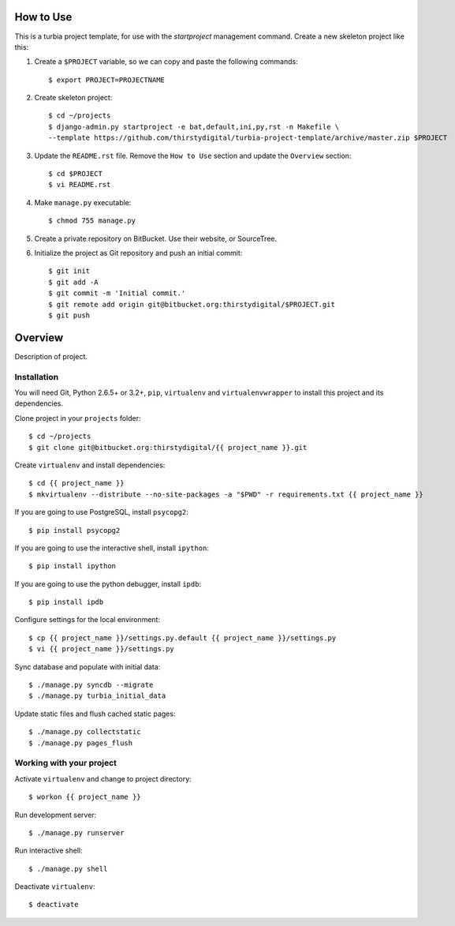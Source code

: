 How to Use
==========

This is a turbia project template, for use with the `startproject` management
command. Create a new skeleton project like this:

1.  Create a ``$PROJECT`` variable, so we can copy and paste the following
    commands::

        $ export PROJECT=PROJECTNAME

2.  Create skeleton project::

        $ cd ~/projects
        $ django-admin.py startproject -e bat,default,ini,py,rst -n Makefile \
        --template https://github.com/thirstydigital/turbia-project-template/archive/master.zip $PROJECT

3.  Update the ``README.rst`` file. Remove the ``How to Use`` section and update
    the ``Overview`` section::

        $ cd $PROJECT
        $ vi README.rst

4.  Make ``manage.py`` executable::

        $ chmod 755 manage.py

5.  Create a private repository on BitBucket. Use their website, or SourceTree.

6.  Initialize the project as Git repository and push an initial commit::

        $ git init
        $ git add -A
        $ git commit -m 'Initial commit.'
        $ git remote add origin git@bitbucket.org:thirstydigital/$PROJECT.git
        $ git push


Overview
========

Description of project.


Installation
------------

You will need Git, Python 2.6.5+ or 3.2+, ``pip``, ``virtualenv`` and
``virtualenvwrapper`` to install this project and its dependencies.

Clone project in your ``projects`` folder::

    $ cd ~/projects
    $ git clone git@bitbucket.org:thirstydigital/{{ project_name }}.git

Create ``virtualenv`` and install dependencies::

    $ cd {{ project_name }}
    $ mkvirtualenv --distribute --no-site-packages -a "$PWD" -r requirements.txt {{ project_name }}

If you are going to use PostgreSQL, install ``psycopg2``::

    $ pip install psycopg2

If you are going to use the interactive shell, install ``ipython``::

    $ pip install ipython

If you are going to use the python debugger, install ``ipdb``::

    $ pip install ipdb

Configure settings for the local environment::

    $ cp {{ project_name }}/settings.py.default {{ project_name }}/settings.py
    $ vi {{ project_name }}/settings.py

Sync database and populate with initial data::

    $ ./manage.py syncdb --migrate
    $ ./manage.py turbia_initial_data

Update static files and flush cached static pages::

    $ ./manage.py collectstatic
    $ ./manage.py pages_flush


Working with your project
-------------------------

Activate ``virtualenv`` and change to project directory::

    $ workon {{ project_name }}

Run development server::

    $ ./manage.py runserver

Run interactive shell::

    $ ./manage.py shell

Deactivate ``virtualenv``::

    $ deactivate
